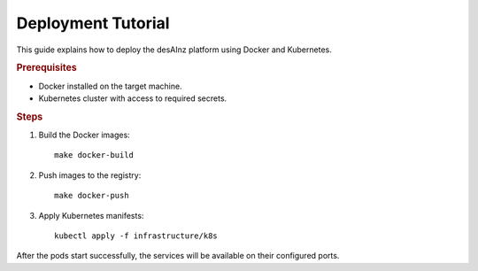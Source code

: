 Deployment Tutorial
===================

This guide explains how to deploy the desAInz platform using Docker and
Kubernetes.

.. rubric:: Prerequisites

* Docker installed on the target machine.
* Kubernetes cluster with access to required secrets.

.. rubric:: Steps

1. Build the Docker images::

    make docker-build

2. Push images to the registry::

    make docker-push

3. Apply Kubernetes manifests::

    kubectl apply -f infrastructure/k8s

After the pods start successfully, the services will be available on their
configured ports.
